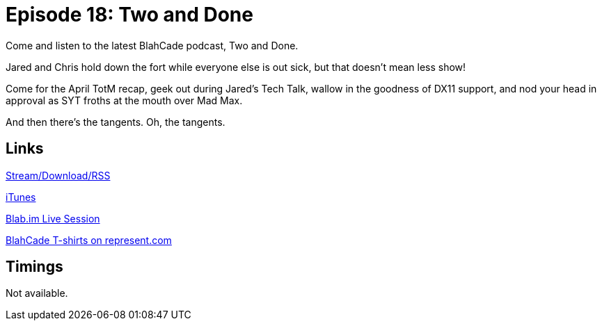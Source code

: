 = Episode 18: Two and Done
:hp-tags: TotM, Tech_Talk, DX11, Movies
:hp-image: logo.png
:published_at: 2015-05-22

Come and listen to the latest BlahCade podcast, Two and Done.

Jared and Chris hold down the fort while everyone else is out sick, but that doesn't mean less show!

Come for the April TotM recap, geek out during Jared's Tech Talk, wallow in the goodness of DX11 support, and nod your head in approval as SYT froths at the mouth over Mad Max.

And then there's the tangents. Oh, the tangents.

== Links

http://shoutengine.com/BlahCadePodcast/two-and-done-12304[Stream/Download/RSS]

https://itunes.apple.com/us/podcast/blahcade-podcast/id1039748922?mt=2[iTunes]

https://blab.im/BlahCade[Blab.im Live Session]

https://represent.com/blahcade-shirt[BlahCade T-shirts on represent.com]

== Timings

Not available.
